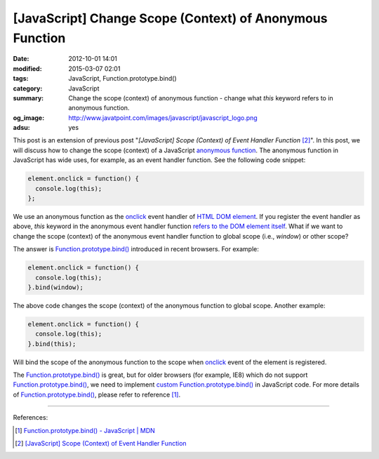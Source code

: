 [JavaScript] Change Scope (Context) of Anonymous Function
#########################################################

:date: 2012-10-01 14:01
:modified: 2015-03-07 02:01
:tags: JavaScript, Function.prototype.bind()
:category: JavaScript
:summary: Change the scope (context) of anonymous function - change what *this*
          keyword refers to in anonymous function.
:og_image: http://www.javatpoint.com/images/javascript/javascript_logo.png
:adsu: yes


This post is an extension of previous post "*[JavaScript] Scope (Context) of
Event Handler Function* [2]_". In this post, we will discuss how to change the
scope (context) of a JavaScript `anonymous function`_. The anonymous function in
JavaScript has wide uses, for example, as an event handler function. See the
following code snippet:

.. code-block:: javascript

  element.onclick = function() {
    console.log(this);
  };

We use an anonymous function as the onclick_ event handler of
`HTML DOM element`_. If you register the event handler as above, *this* keyword
in the anonymous event handler function `refers to the DOM element itself`_.
What if we want to change the scope (context) of the anonymous event handler
function to global scope (i.e., *window*) or other scope?

.. adsu:: 2

The answer is `Function.prototype.bind()`_ introduced in recent browsers. For
example:

.. code-block:: javascript

  element.onclick = function() {
    console.log(this);
  }.bind(window);

The above code changes the scope (context) of the anonymous function to global
scope. Another example:

.. code-block:: javascript

  element.onclick = function() {
    console.log(this);
  }.bind(this);

Will bind the scope of the anonymous function to the scope when onclick_ event
of the element is registered.

The `Function.prototype.bind()`_ is great, but for older browsers (for example,
IE8) which do not support `Function.prototype.bind()`_, we need to implement
`custom Function.prototype.bind()`_ in JavaScript code. For more details of
`Function.prototype.bind()`_, please refer to reference [1]_.

.. adsu:: 3

----

References:

.. [1] `Function.prototype.bind() - JavaScript | MDN <https://developer.mozilla.org/en-US/docs/Web/JavaScript/Reference/Global_Objects/Function/bind>`_

.. [2] `[JavaScript] Scope (Context) of Event Handler Function <{filename}javascript-scope-context-of-event-handler%en.rst>`_


.. _Function.prototype.bind(): https://developer.mozilla.org/en-US/docs/Web/JavaScript/Reference/Global_Objects/Function/bind

.. _custom Function.prototype.bind(): https://developer.mozilla.org/en-US/docs/Web/JavaScript/Reference/Global_Objects/Function/bind#Polyfill

.. _anonymous function: http://helephant.com/2008/08/23/javascript-anonymous-functions/

.. _onclick: http://www.w3schools.com/jsref/event_onclick.asp

.. _HTML DOM element: http://www.w3schools.com/jsref/dom_obj_all.asp

.. _refers to the DOM element itself: http://www.quirksmode.org/js/events_tradmod.html
